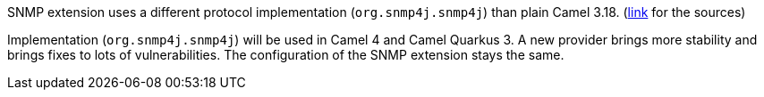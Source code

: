SNMP extension uses a different protocol implementation (`org.snmp4j.snmp4j`) than plain Camel 3.18. (https://snmp.app/dist/release/org/snmp4j/snmp4j/2.8.15/snmp4j-2.8.15-distribution.zip[link] for the sources)

Implementation (`org.snmp4j.snmp4j`) will be used in Camel 4 and Camel Quarkus 3.
A new provider brings more stability and brings fixes to lots of vulnerabilities.
The configuration of the SNMP extension stays the same.
